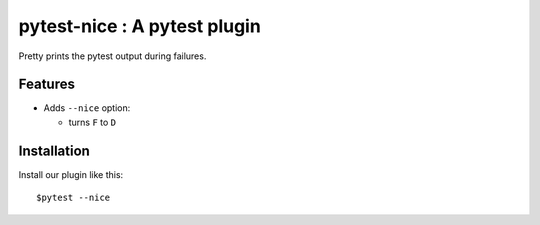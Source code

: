 pytest-nice : A pytest plugin
=============================

Pretty prints the pytest output during failures.

Features
--------

- Adds ``--nice`` option:

  -  turns ``F`` to ``D``

Installation
------------

Install our plugin like this:

::

      $pytest --nice